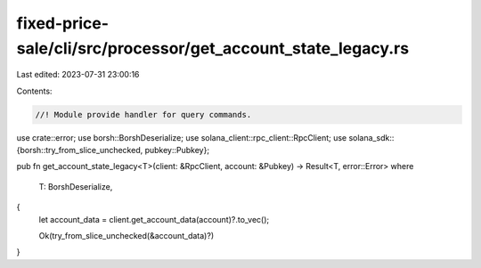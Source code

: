 fixed-price-sale/cli/src/processor/get_account_state_legacy.rs
==============================================================

Last edited: 2023-07-31 23:00:16

Contents:

.. code-block:: rs

    //! Module provide handler for query commands.

use crate::error;
use borsh::BorshDeserialize;
use solana_client::rpc_client::RpcClient;
use solana_sdk::{borsh::try_from_slice_unchecked, pubkey::Pubkey};

pub fn get_account_state_legacy<T>(client: &RpcClient, account: &Pubkey) -> Result<T, error::Error>
where
    T: BorshDeserialize,
{
    let account_data = client.get_account_data(account)?.to_vec();

    Ok(try_from_slice_unchecked(&account_data)?)
}



